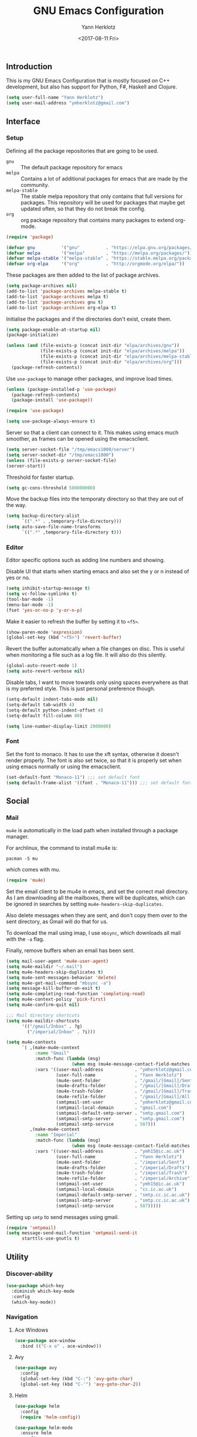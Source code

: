 #+TITLE: GNU Emacs Configuration
#+DATE: <2017-08-11 Fri>
#+AUTHOR: Yann Herklotz
#+EMAIL: ymherklotz@gmail.com

** Introduction
This is my GNU Emacs Configuration that is mostly focused on C++ development,
but also has support for Python, F#, Haskell and Clojure.

#+BEGIN_SRC emacs-lisp
  (setq user-full-name "Yann Herklotz")
  (setq user-mail-address "ymherklotz@gmail.com")
#+END_SRC

** Interface
*** Setup
Defining all the package repositories that are going to be used.

- ~gnu~ :: The default package repository for emacs
- ~melpa~ :: Contains a lot of additional packages for emacs that are made by
             the community.
- ~melpa-stable~ :: The stable melpa repository that only contains that full
                    versions for packages. This repository will be used for
                    packages that maybe get updated often, so that they do not
                    break the config.
- ~org~ :: org package repository that contains many packages to extend org-mode.

#+BEGIN_SRC emacs-lisp
  (require 'package)

  (defvar gnu          '("gnu"          . "https://elpa.gnu.org/packages/"))
  (defvar melpa        '("melpa"        . "https://melpa.org/packages/"))
  (defvar melpa-stable '("melpa-stable" . "https://stable.melpa.org/packages/"))
  (defvar org-elpa     '("org"          . "http://orgmode.org/elpa/"))
#+END_SRC

These packages are then added to the list of package archives.

#+BEGIN_SRC emacs-lisp
  (setq package-archives nil)
  (add-to-list 'package-archives melpa-stable t)
  (add-to-list 'package-archives melpa t)
  (add-to-list 'package-archives gnu t)
  (add-to-list 'package-archives org-elpa t)
#+END_SRC

Initialise the packages and if the directories don't exist, create them.

#+BEGIN_SRC emacs-lisp
  (setq package-enable-at-startup nil)
  (package-initialize)

  (unless (and (file-exists-p (concat init-dir "elpa/archives/gnu"))
               (file-exists-p (concat init-dir "elpa/archives/melpa"))
               (file-exists-p (concat init-dir "elpa/archives/melpa-stable"))
               (file-exists-p (concat init-dir "elpa/archives/org")))
    (package-refresh-contents))
#+END_SRC

Use ~use-package~ to manage other packages, and improve load times.

#+BEGIN_SRC emacs-lisp
  (unless (package-installed-p 'use-package)
    (package-refresh-contents)
    (package-install 'use-package))

  (require 'use-package)

  (setq use-package-always-ensure t)
#+END_SRC

Server so that a client can connect to it. This makes using emacs much smoother,
as frames can be opened using the emacsclient.

#+BEGIN_SRC emacs-lisp
  (setq server-socket-file "/tmp/emacs1000/server")
  (setq server-socket-dir "/tmp/emacs1000")
  (unless (file-exists-p server-socket-file)
  (server-start))
#+END_SRC

Threshold for faster startup.

#+BEGIN_SRC emacs-lisp
  (setq gc-cons-threshold 500000000)
#+END_SRC

Move the backup files into the temporaty directory so that they are out of the
way.

#+BEGIN_SRC emacs-lisp
  (setq backup-directory-alist
        `((".*" . ,temporary-file-directory)))
  (setq auto-save-file-name-transforms
        `((".*" ,temporary-file-directory t)))
#+END_SRC

*** Editor
Editor specific options such as adding line numbers and showing.

Disable UI that starts when starting emacs and also set the y or n instead of
yes or no.

#+BEGIN_SRC emacs-lisp
  (setq inhibit-startup-message t)
  (setq vc-follow-symlinks t)
  (tool-bar-mode -1)
  (menu-bar-mode -1)
  (fset 'yes-or-no-p 'y-or-n-p)
#+END_SRC

Make it easier to refresh the buffer by setting it to ~<f5>~.

#+BEGIN_SRC emacs-lisp
  (show-paren-mode 'expression)
  (global-set-key (kbd "<f5>") 'revert-buffer)
#+END_SRC

Revert the buffer automatically when a file changes on disc. This is useful when
monitoring a file such as a log file. It will also do this silently.

#+BEGIN_SRC emacs-lisp
  (global-auto-revert-mode 1)
  (setq auto-revert-verbose nil)
#+END_SRC

Disable tabs, I want to move towards only using spaces everywhere as that is my
preferred style. This is just personal preference though.

#+BEGIN_SRC emacs-lisp
  (setq-default indent-tabs-mode nil)
  (setq-default tab-width 4)
  (setq-default python-indent-offset 4)
  (setq-default fill-column 80)
#+END_SRC


#+BEGIN_SRC emacs-lisp
  (setq line-number-display-limit 2000000)
#+END_SRC

*** Font
Set the font to monaco. It has to use the xft syntax, otherwise it doesn't
render properly.  The font is also set twice, so that it is properly set when
using emacs normally or using the emacsclient.

#+BEGIN_SRC emacs-lisp
  (set-default-font "Monaco-11") ;;; set default font
  (setq default-frame-alist '((font . "Monaco-11"))) ;;; set default font for emacs --daemon and emacsclient
#+END_SRC

** Social
*** Mail
~mu4e~ is automatically in the load path when installed through a package
manager.

For archlinux, the command to install mu4e is:

#+BEGIN_SRC shell
  pacman -S mu
#+END_SRC

which comes with mu.

#+BEGIN_SRC emacs-lisp
  (require 'mu4e)
#+END_SRC

Set the email client to be mu4e in emacs, and set the correct mail directory. As
I am downloading all the mailboxes, there will be duplicates, which can be
ignored in searches by setting ~mu4e-headers-skip-duplicates~.

Also delete messages when they are sent, and don't copy them over to the sent
directory, as Gmail will do that for us.

To download the mail using imap, I use ~mbsync~, which downloads all mail with
the ~-a~ flag.

Finally, remove buffers when an email has been sent.

#+BEGIN_SRC emacs-lisp
  (setq mail-user-agent 'mu4e-user-agent)
  (setq mu4e-maildir "~/.mail")
  (setq mu4e-headers-skip-duplicates t)
  (setq mu4e-sent-messages-behavior 'delete)
  (setq mu4e-get-mail-command "mbsync -a")
  (setq message-kill-buffer-on-exit t)
  (setq mu4e-completing-read-function 'completing-read)
  (setq mu4e-context-policy 'pick-first)
  (setq mu4e-confirm-quit nil)

  ;;; Mail directory shortcuts
  (setq mu4e-maildir-shortcuts
        '(("/gmail/Inbox" . ?g)
          ("/imperial/Inbox" . ?i)))
#+END_SRC

#+BEGIN_SRC emacs-lisp
  (setq mu4e-contexts
        `( ,(make-mu4e-context
             :name "Gmail"
             :match-func (lambda (msg)
                           (when msg (mu4e-message-contact-field-matches msg :to "ymherklotz@gmail.com"))) 
             :vars '((user-mail-address            . "ymherklotz@gmail.com")
                     (user-full-name               . "Yann Herklotz")
                     (mu4e-sent-folder             . "/gmail/[Gmail]/Sent Mail")
                     (mu4e-drafts-folder           . "/gmail/[Gmail]/Drafts")
                     (mu4e-trash-folder            . "/gmail/[Gmail]/Trash")
                     (mu4e-refile-folder           . "/gmail/[Gmail]/All Mail")
                     (smtpmail-smt-user            . "ymherklotz@gmail.com")
                     (smtpmail-local-domain        . "gmail.com")
                     (smtpmail-default-smtp-server . "smtp.gmail.com")
                     (smtpmail-smtp-server         . "smtp.gmail.com")
                     (smtpmail-smtp-service        . 587)))
           ,(make-mu4e-context
             :name "Imperial"
             :match-func (lambda (msg)
                           (when msg (mu4e-message-contact-field-matches msg :to "ymh15@ic.ac.uk"))) 
             :vars '((user-mail-address            . "ymh15@ic.ac.uk")
                     (user-full-name               . "Yann Herklotz")
                     (mu4e-sent-folder             . "/imperial/Sent")
                     (mu4e-drafts-folder           . "/imperial/Drafts")
                     (mu4e-trash-folder            . "/imperial/Trash")
                     (mu4e-refile-folder           . "/imperial/Archive")
                     (smtpmail-smt-user            . "ymh15@ic.ac.uk")
                     (smtpmail-local-domain        . "cc.ic.ac.uk")
                     (smtpmail-default-smtp-server . "smtp.cc.ic.ac.uk")
                     (smtpmail-smtp-server         . "smtp.cc.ic.ac.uk")
                     (smtpmail-smtp-service        . 587)))))
#+END_SRC

Setting up ~smtp~ to send messages using gmail.

#+BEGIN_SRC emacs-lisp
  (require 'smtpmail)
  (setq message-send-mail-function 'smtpmail-send-it
        starttls-use-gnutls t)
#+END_SRC

** Utility
*** Discover-ability
#+BEGIN_SRC emacs-lisp
  (use-package which-key
    :diminish which-key-mode
    :config
    (which-key-mode))
#+END_SRC

*** Navigation
**** Ace Windows
#+BEGIN_SRC emacs-lisp
  (use-package ace-window
    :bind (("C-x o" . ace-window)))
#+END_SRC

**** Avy
#+BEGIN_SRC emacs-lisp
  (use-package avy
    :config
    (global-set-key (kbd "C-:") 'avy-goto-char)
    (global-set-key (kbd "C-'") 'avy-goto-char-2))
#+END_SRC

**** Helm
#+BEGIN_SRC emacs-lisp
  (use-package helm
    :config 
    (require 'helm-config))

  (use-package helm-mode
    :ensure helm
    :config
    (helm-mode 1))

  (use-package helm-utils
    :ensure helm
    ;; Popup buffer-name or filename in grep/moccur/imenu-all etc...
    :config (helm-popup-tip-mode 1))

  (use-package helm-sys
    :ensure helm
    :commands (helm-top)
    :config (helm-top-poll-mode 1))

  (global-set-key (kbd "M-x")                          'undefined)
  (global-set-key (kbd "M-x")                          'helm-M-x)
  (global-set-key (kbd "M-y")                          'helm-show-kill-ring)
  (global-set-key (kbd "C-x C-f")                      'helm-find-files)
  (global-set-key (kbd "C-c <SPC>")                    'helm-all-mark-rings)
  (global-set-key (kbd "C-x r b")                      'helm-filtered-bookmarks)
  (global-set-key (kbd "C-:")                          'helm-eval-expression-with-eldoc)
  (global-set-key (kbd "C-,")                          'helm-calcul-expression)
  (global-set-key (kbd "C-h d")                        'helm-info-at-point)
  (global-set-key (kbd "C-h i")                        'helm-info)
  (global-set-key (kbd "C-x C-d")                      'helm-browse-project)
  (global-set-key (kbd "C-h C-f")                      'helm-apropos)
  (global-set-key (kbd "C-h a")                        'helm-apropos)
  (global-set-key (kbd "C-h C-d")                      'helm-debug-open-last-log)
  (global-set-key (kbd "C-c i")                        'helm-imenu-in-all-buffers)
  (global-set-key (kbd "C-s")                          'helm-occur)
  (define-key global-map [remap jump-to-register]      'helm-register)
  (define-key global-map [remap list-buffers]          'helm-mini)
  (define-key global-map [remap dabbrev-expand]        'helm-dabbrev)
  (define-key global-map [remap find-tag]              'helm-etags-select)
  (define-key global-map [remap xref-find-definitions] 'helm-etags-select)
  (define-key global-map (kbd "M-g a")                 'helm-do-grep-ag)
  (define-key global-map (kbd "M-g g")                 'helm-grep-do-git-grep)
  (define-key global-map (kbd "M-g i")                 'helm-gid)
  (define-key global-map (kbd "C-x r p")               'helm-projects-history)
  (define-key global-map (kbd "C-x r c")               'helm-addressbook-bookmarks)
#+END_SRC

*** Visual
**** All the icons
#+BEGIN_SRC emacs-lisp
  (use-package all-the-icons)
#+END_SRC

*** Editing
**** Hungry Delete
#+BEGIN_SRC emacs-lisp
  (use-package hungry-delete
    :config
    (global-hungry-delete-mode))
#+END_SRC

**** Multiple Cursors
#+BEGIN_SRC emacs-lisp
  (use-package multiple-cursors
    :bind (("C->"     . mc/mark-next-like-this)
           ("C-<"     . mc/mark-previous-like-this)
           ("C-c C-<" . mc/mark-all-like-this)))
#+END_SRC

**** SmartParens
#+BEGIN_SRC emacs-lisp
  (use-package smartparens
    :bind (("M-["              . sp-backward-unwrap-sexp)
           ("M-]"              . sp-unwrap-sexp)
           ("C-M-f"            . sp-forward-sexp)
           ("C-M-b"            . sp-backward-sexp)
           ("C-M-d"            . sp-down-sexp)
           ("C-M-a"            . sp-backward-down-sexp)
           ("C-M-e"            . sp-up-sexp)
           ("C-M-u"            . sp-backward-up-sexp)
           ("C-M-t"            . sp-transpose-sexp)
           ("C-M-n"            . sp-next-sexp)
           ("C-M-p"            . sp-previous-sexp)
           ("C-M-k"            . sp-kill-sexp)
           ("C-M-w"            . sp-copy-sexp)
           ("C-<right>"        . sp-forward-slurp-sexp)
           ("C-<left>"         . sp-forward-barf-sexp)
           ("C-M-<left>"       . sp-backward-slurp-sexp)
           ("C-M-<right>"      . sp-backward-barf-sexp)
           ("M-D"              . sp-splice-sexp)
           ("C-]"              . sp-select-next-thing-exchange)
           ("C-<left_bracket>" . sp-select-previous-thing)
           ("C-M-]"            . sp-select-next-thing)
           ("M-F"              . sp-forward-symbol)
           ("M-B"              . sp-backward-symbol))
    :init
    (require 'smartparens-config)
    (show-smartparens-global-mode +1)
    (smartparens-global-mode 1)

    (add-hook 'minibuffer-setup-hook 'turn-on-smartparens-strict-mode)

    (sp-with-modes '(c-mode c++-mode)
      (sp-local-pair "{" nil :post-handlers '(("||\n[i]" "RET")))
      (sp-local-pair "/*" "*/" :post-handlers '((" | " "SPC")
                                                ("* ||\n[i]" "RET")))))
#+END_SRC
**** Undo Tree
#+BEGIN_SRC emacs-lisp
  (use-package undo-tree

    :diminish undo-tree-mode
    :config
    (global-undo-tree-mode))
#+END_SRC

**** Whitespace
#+BEGIN_SRC emacs-lisp
  (use-package whitespace
    :bind (("C-x w" . whitespace-mode)))
#+END_SRC

*** Misc
Reduce the ringing in emacs.

#+BEGIN_SRC emacs-lisp
  ;; http://stackoverflow.com/questions/11679700/emacs-disable-beep-when-trying-to-move-beyond-the-end-of-the-document
  (defun my-bell-function ())

  (setq ring-bell-function 'my-bell-function)
  (setq visible-bell nil)
#+END_SRC

** Writing
*** Spellcheck in emacs
#+BEGIN_SRC emacs-lisp
  (defun spell-buffer-german ()
    (interactive)
    (ispell-change-dictionary "de_DE")
    (flyspell-buffer))

  (defun spell-buffer-english ()
    (interactive)
    (ispell-change-dictionary "en_US")
    (flyspell-buffer))

  (use-package ispell
    :config
    (when (executable-find "hunspell")
      (setq-default ispell-program-name "hunspell")
      (setq ispell-really-hunspell t))

    ;; (setq ispell-program-name "aspell"
    ;;       ispell-extra-args '("--sug-mode=ultra"))
    :bind (("C-c N" . spell-buffer-dutch)
           ("C-c n" . spell-buffer-english)))
#+END_SRC

*** Word Wrapping
Wrap words when in text mode.

#+BEGIN_SRC emacs-lisp
  (dolist (hook '(text-mode-hook))
    (add-hook hook (lambda ()
                     (flyspell-mode 1)
                     (visual-line-mode 1))))
#+END_SRC

*** Markdown
Markdown is the standard for writing documentation. This snippet loads GFM
(Github Flavoured Markdown) style.

#+BEGIN_SRC emacs-lisp
  (use-package markdown-mode
    :commands (markdown-mode gfm-mode)
    :mode (("README\\.md\\'" . gfm-mode)
           ("\\.md\\'" . markdown-mode)
           ("\\.markdown\\'" . markdown-mode))
    :init (setq markdown-command "multimarkdown"))
#+END_SRC

*** Org

Agenda setup for org mode, pointing to the write files.

#+BEGIN_SRC emacs-lisp
  (setq org-agenda-files (quote ("~/Dropbox/Org")))
  (setq org-log-into-drawer t)
  (setq org-log-done "note")
  (setq org-hide-leading-stars t)
  (setq org-confirm-babel-evaluate nil)
#+END_SRC

Set global keys for org mode to access agenda.

#+BEGIN_SRC emacs-lisp
  (global-set-key "\C-cl" 'org-store-link)
  (global-set-key "\C-ca" 'org-agenda)
  (global-set-key "\C-cc" 'org-capture)
  (global-set-key "\C-cb" 'org-iswitchb)
#+END_SRC

Set up ob for executing code blocks

#+BEGIN_SRC emacs-lisp
  (require 'ob)
  ;; Babel settings, enabling languages
  (org-babel-do-load-languages
   'org-babel-load-languages
   '(
     (emacs-lisp . t)
     (js . t)
     (java . t)
     (haskell . t)
     (python . t)
     (ruby . t)
     (sh . t)
     (org . t)
     (matlab . t)
     (ditaa . t)
     (clojure . t)
     ))
  (setq org-image-actual-width nil)
#+END_SRC

#+BEGIN_SRC emacs-lisp
  (setq org-format-latex-options (plist-put org-format-latex-options :scale 1.5))
#+END_SRC

** Programming
My emacs configuration is mostly focused on programming, therefore there is a
lot of different language support.

*** Version Control and Project Management

**** Magit

#+BEGIN_SRC emacs-lisp
  (use-package magit    
    :bind (("C-x g" . magit-status)))
#+END_SRC

**** Projectile

#+BEGIN_SRC emacs-lisp
  (use-package projectile    
    :diminish projectile-mode
    :config
    (projectile-global-mode 1)
    (setq projectile-indexing-method 'alien)
    (setq projectile-enable-caching t))

  (use-package helm-projectile)
#+END_SRC

*** Language Support

**** C++

Setting up CC mode with a hook that uses my settings.

#+BEGIN_SRC emacs-lisp
  (use-package cc-mode
    :config
    (add-to-list 'auto-mode-alist '("\\.h\\'" . c++-mode))
    (setq c-default-style "linux"
          c-basic-offset 4
          c-indent-level 4)
    (defun my-c++-mode-hook ()
      (c-set-offset 'inline-open 0)
      (c-set-offset 'inline-close 0)
      (c-set-offset 'innamespace 0)
      (c-set-offset 'arglist-cont-nonempty 8)
      (setq indent-tabs-mode nil))
    (add-hook 'c-mode-hook 'my-c++-mode-hook)
    (add-hook 'c++-mode-hook 'my-c++-mode-hook)

    (define-key c-mode-map (kbd "C-c C-c") 'comment-or-uncomment-region))
#+END_SRC

Adding C headers to company backend for completion.

#+BEGIN_SRC emacs-lisp
  (use-package irony
    :config
    (add-hook 'c++-mode-hook 'irony-mode)
    (add-hook 'c-mode-hook 'irony-mode)
    (add-hook 'objc-mode-hook 'irony-mode)

    (defun my-irony-mode-hook ()
      (define-key irony-mode-map [remap completion-at-point]
        'irony-completion-at-point-async)
      (define-key irony-mode-map [remap complete-symbol]
        'irony-completion-at-point-async))
    (add-hook 'irony-mode-hook 'my-irony-mode-hook)
    (add-hook 'irony-mode-hook 'irony-cdb-autosetup-compile-options))

  (use-package company-irony)

  (use-package flycheck-irony
    :config
    (add-hook 'c++-mode-hook #'flycheck-irony-setup))

  (use-package company-c-headers
    :config
    (add-to-list 'company-backends 'company-c-headers)
    (add-to-list 'company-backends 'company-irony)

    (add-hook 'irony-mode-hook 'company-irony-setup-begin-commands))
#+END_SRC

Using clang format to format the region that is currently being selected (need
to install clang format script).

#+BEGIN_SRC emacs-lisp
  (use-package clang-format
    :config
    (global-set-key (kbd "C-c i") 'clang-format-region)
    (global-set-key (kbd "C-c u") 'clang-format-buffer))
#+END_SRC

#+BEGIN_SRC emacs-lisp
  (use-package rtags
    :pin melpa-stable
    :config
    (rtags-enable-standard-keybindings))
#+END_SRC

*** Clojure
Using Cider for clojure environment.

#+BEGIN_SRC emacs-lisp
  (use-package cider
    :pin melpa-stable
    :config
    (setq cider-repl-display-help-banner nil))
#+END_SRC

Adding hook to clojure mode to enable strict parentheses mode.

#+BEGIN_SRC emacs-lisp
  (use-package clojure-mode
    :ensure nil
    :init
    (add-hook 'clojure-mode-hook 'turn-on-smartparens-strict-mode))
#+END_SRC

**** CMake
#+BEGIN_SRC emacs-lisp
  (use-package cmake-mode
    :config
    (setq auto-mode-alist
          (append
           '(("CMakeLists\\.txt\\'" . cmake-mode))
           '(("\\.cmake\\'" . cmake-mode))
           auto-mode-alist))
    (autoload 'cmake-mode "~/CMake/Auxiliary/cmake-mode.el" t))
#+END_SRC

**** Emacs Lisp
Adding strict parentheses to emacs lisp.

#+BEGIN_SRC emacs-lisp
  (add-hook 'emacs-lisp-mode-hook 'turn-on-smartparens-strict-mode)
#+END_SRC

**** F#
F# mode for uni work.

#+BEGIN_SRC emacs-lisp
  (use-package fsharp-mode)
#+END_SRC

**** Haskell

Haskell mode with company mode completion.

#+BEGIN_SRC emacs-lisp
  (use-package haskell-mode)
#+END_SRC

**** Python
Elpy package for python, which provides an IDE type environment for python.

#+BEGIN_SRC emacs-lisp
  (use-package elpy
    :config
    (elpy-enable)
    (setq py-python-command "python3")
    (setq python-shell-interpreter "python3"))

  (with-eval-after-load 'python
    (defun python-shell-completion-native-try ()
      "Return non-nil if can trigger native completion."
      (let ((python-shell-completion-native-enable t)
            (python-shell-completion-native-output-timeout
             python-shell-completion-native-try-output-timeout))
        (python-shell-completion-native-get-completions
         (get-buffer-process (current-buffer))
         nil "_"))))
#+END_SRC

**** JSON
JSON files should be opened in js-mode.

#+BEGIN_SRC emacs-lisp
  (add-to-list 'auto-mode-alist '("\\.json\\'" . js-mode))
#+END_SRC

**** Shell
#+BEGIN_SRC emacs-lisp
  (setq sh-basic-offset 2)
  (setq sh-indentation 2)
#+END_SRC

*** Completion Support
**** Company
#+BEGIN_SRC emacs-lisp
  (use-package company
    :config
    (add-hook 'after-init-hook 'global-company-mode)

    (setq company-backends (delete 'company-semantic company-backends))

    (define-key c-mode-map (kbd "C-c n") 'company-complete)
    (define-key c++-mode-map (kbd "C-c n") 'company-complete)
    (setq company-dabbrev-downcase 0))
#+END_SRC

**** Flycheck
Enabling global flycheck support.
#+BEGIN_SRC emacs-lisp
  (use-package flycheck
    :diminish flycheck-mode
    :init (global-flycheck-mode))
#+END_SRC

**** Yasnippets
#+BEGIN_SRC emacs-lisp
  (use-package yasnippet
    :diminish yas-minor-mode
    :init
    (yas-global-mode 1))
#+END_SRC

** Look and Feel
#+BEGIN_SRC emacs-lisp
  ;; (use-package color-theme-sanityinc-tomorrow)

  ;; (use-package leuven-theme)

  (use-package zenburn-theme)

  ;; (use-package gruvbox-theme)

  ;; (use-package material-theme)

  ;; (use-package monokai-theme)

  ;; (use-package plan9-theme)

  (use-package telephone-line
    :init
    (setq telephone-line-primary-left-separator 'telephone-line-cubed-left
          telephone-line-secondary-left-separator 'telephone-line-cubed-hollow-left
          telephone-line-primary-right-separator 'telephone-line-cubed-right
          telephone-line-secondary-right-separator 'telephone-line-cubed-hollow-right)
    (setq telephone-line-height 24
          telephone-line-evil-use-short-tag t))

  (if (daemonp)
      (add-hook 'after-make-frame-functions
                (lambda (frame)
                  (select-frame frame)
                  (load-theme 'zenburn t)
                  (telephone-line-mode 1)
                  (toggle-scroll-bar -1)))
    (progn (load-theme 'zenburn t)
           (telephone-line-mode 1)
           (toggle-scroll-bar -1)))
#+END_SRC

** My Code
#+BEGIN_SRC emacs-lisp
  (defun y/swap-windows ()
    "Swaps two windows and leaves the cursor in the original one"
    (interactive)
    (ace-swap-window)
    (aw-flip-window))

  (defun y/fsharp-reload-file ()
    "Reloads the whole file when in fsharp mode."
    (interactive)
    (fsharp-eval-region (point-min) (point-max)))

  (defun y/exit-emacs-client ()
    "consistent exit emacsclient.
  if not in emacs client, echo a message in minibuffer, don't exit emacs.
  if in server mode
  and editing file, do C-x # server-edit
  else do C-x 5 0 delete-frame"
    (interactive)
    (if server-buffer-clients
        (server-edit)
      (delete-frame)))

  (defun y/beautify-json ()
    (interactive)
    (let ((b (if mark-active (min (point) (mark)) (point-min)))
          (e (if mark-active (max (point) (mark)) (point-max))))
      (shell-command-on-region b e
                               "python -m json.tool" (current-buffer) t)))
#+END_SRC

Setting up my keybindings
#+BEGIN_SRC emacs-lisp
  (define-prefix-command 'y-map)
  (global-set-key (kbd "C-c y") 'y-map)

  (define-key y-map (kbd "s") 'y/swap-windows)
  (global-set-key (kbd "C-c q") 'y/exit-emacs-client)
  (define-key y-map (kbd "j") 'y/beautify-json)

  (add-hook 'fsharp-mode-hook
  (lambda () (local-set-key (kbd "C-c C-c") #'y/fsharp-reload-file)))
#+END_SRC

Registers
#+BEGIN_SRC emacs-lisp
  (set-register ?l (cons 'file "~/.emacs.d/loader.org"))
  (set-register ?n (cons 'file "~/Dropbox/Org/note.org"))
  (set-register ?t (cons 'file "~/Dropbox/Org/todo.org"))
  (set-register ?h (cons 'file "~/Dropbox/Org/today.org"))
#+END_SRC

** Conclusion
Setting the gc-cons threshold back to what it was at the beginning.

#+BEGIN_SRC emacs-lisp
  (setq gc-cons-threshold 10000000)
#+END_SRC
